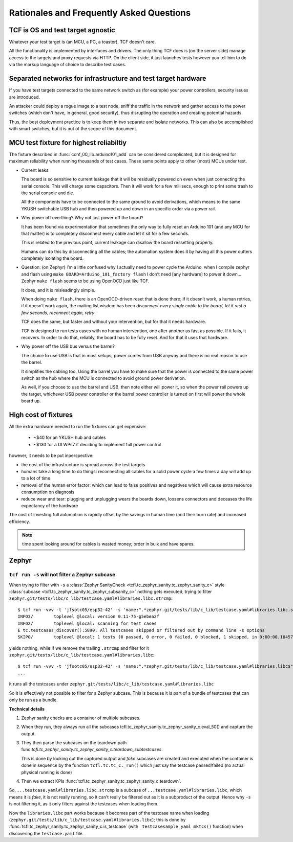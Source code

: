 =========================================
Rationales and Frequently Asked Questions
=========================================

TCF is OS and test target agnostic
==================================

Whatever your test target is (an MCU, a PC, a toaster), TCF doesn't
care.

All the functionality is implemented by interfaces and drivers. The
only thing TCF does is (on the server side) manage access to the
targets and proxy requests via HTTP. On the client side, it just
launches tests however you tell him to do via the markup language of
choice to describe test cases.

.. _separated_networks:

Separated networks for infrastructure and test target hardware
==============================================================

If you have test targets connected to the same network switch as (for
example) your power controllers, security issues are introduced.

An attacker could deploy a rogue image to a test node, sniff the
traffic in the network and gather access to the power switches (which
don't have, in general, good security), thus disrupting the operation
and creating potential hazards.

Thus, the best deployment practice is to keep them in two separate and
isolate networks. This can also be accomplished with smart switches,
but it is out of the scope of this document.


.. _arduino101_rationale:

MCU test fixture for highest reliabiltiy
========================================

The fixture described in :func:`conf_00_lib.arduino101_add` can be
considered complicated, but it is designed for maximum reliability
when running thousands of test cases. These same points apply to other
(most) MCUs under test.

* Current leaks

  The board is so sensitive to current leakage that it will be
  residually powered on even when just connecting the serial
  console. This will charge some capacitors. Then it will work for a few
  millisecs, enough to print some trash to the serial console and die.

  All the components have to be connected to the same ground to avoid
  derivations, which means to the same YKUSH switchable USB hub and
  then powered up and down in an specific order via a power rail.

* Why power off everthing? Why not just power off the board?

  It has been found via experimentation that sometimes the only way to
  fully reset an Arduino 101 (and any MCU for that matter) is to
  completely disconnect every cable and let it sit for a few seconds.

  This is related to the previous point, current leakage can disallow
  the board ressetting properly.

  Humans can do this by disconnecting all the cables; the automation
  system does it by having all this power cutters completely isolating
  the board.

* Question: (on Zephyr) I’m a little confused why I actually need to
  power cycle the Arduino, when I compile zephyr and flash using ``make
  BOARD=Arduino_101_factory flash`` I don’t need [any hardware] to
  power it down...  Zephyr ``make flash`` seems to be using OpenOCD just
  like TCF.

  It does, and it is misleadingly simple.

  When doing ``make flash``, there is an OpenOCD-driven reset that is
  done there; if it doesn’t work, a human retries, if it doesn’t work
  again, the mailing list wisdom has been `disconnect every single
  cable to the board, let it rest a few seconds, reconnect again,
  retry`.

  TCF does the same, but faster and without your intervention, but for
  that it needs hardware.

  TCF is designed to run tests cases with no human intervention, one
  after another as fast as possible. If it fails, it recovers. In
  order to do that, reliably, the board has to be fully reset. And for
  that it uses that hardware.

* Why power off the USB bus versus the barrel?

  The choice to use USB is that in most setups, power comes from USB
  anyway and there is no real reason to use the barrel.

  It simplifies the cabling too. Using the barrel you have to make
  sure that the power is connected to the same power switch as the hub
  where the MCU is connected to avoid ground power derivation.

  As well, if you choose to use the barrel and USB, then note either
  will power it, so when the power rail powers up the target,
  whichever USB power controller or the barrel power controller is
  turned on first will power the whole board up.

High cost of fixtures
=====================

All the extra hardware needed to run the fixtures can get expensive:

 - ~$40 for an YKUSH hub and cables

 - ~$130 for a DLWPs7 if deciding to implement full power control

however, it needs to be put inperspective:

- the cost of the infrastructure is spread across the test targets

- humans take a long time to do things: reconnecting all cables for a
  solid power cycle a few times a day will add up to a lot of time

- removal of the human error factor: which can lead to false positives
  and negatives which will cause extra resource consumption on
  diagnosis

- reduce wear and tear: plugging and unplugging wears the boards down,
  loosens connectors and deceases the life expectancy of the hardware

The cost of investing full automation is rapidly offset by the
savings in human time (and their burn rate) and increased efficiency.

.. note:: time spent looking around for cables is wasted money; order
  in bulk and have spares.

Zephyr
======

``tcf run -s`` will not filter a Zephyr subcase
-----------------------------------------------

When trying to filter with ``-s`` a :class:`Zephyr SanityCheck
<tcfl.tc_zephyr_sanity.tc_zephyr_sanity_c>` style
:class:`subcase <tcfl.tc_zephyr_sanity.tc_zephyr_subsanity_c>`
nothing gets executed; trying to filter
``zephyr.git/tests/libc/c_lib/testcase.yaml#libraries.libc.strcmp``::

  $ tcf run -vvv -t 'jfsotc05/esp32-42' -s 'name:".*zephyr.git/tests/lib/c_lib/testcase.yaml#libraries.libc.strcmp$"' zephyr.git/tests/lib/c_lib/testcase.yaml
  INFO3/	toplevel @local: version 0.11-75-g5ebea2f
  INFO2/	toplevel @local: scanning for test cases
  E tc.testcases_discover():5890: All testcases skipped or filtered out by command line -s options
  SKIP0/	toplevel @local: 1 tests (0 passed, 0 error, 0 failed, 0 blocked, 1 skipped, in 0:00:00.104572) - skipped

yields nothing, while if we remove the trailing ``.strcmp`` and filter
for it ``zephyr.git/tests/libc/c_lib/testcase.yaml#libraries.libc``::

  $ tcf run -vvv -t 'jfsotc05/esp32-42' -s 'name:".*zephyr.git/tests/lib/c_lib/testcase.yaml#libraries.libc$"' zephyr.git/tests/lib/c_lib/testcase.yaml
  ...

it runs all the testcases under ``zephyr.git/tests/libc/c_lib/testcase.yaml#libraries.libc``

So it is effectively not possible to filter for a Zephyr subcase. This
is because it is part of a bundle of testcases that can only be run as
a bundle.

**Technical details**

1. Zephyr sanity checks are a container of multiple subcases.

2. When they run, they always run all the subcases
   tcfl.tc_zephyr_sanity.tc_zephyr_sanity_c.eval_50() and capture the
   output.

3. They then parse the subcases on the teardown path
   func:`tcfl.tc_zephyr_sanity.tc_zephyr_sanity_c.teardown_subtestcases`.

   This is done by looking out the captured output and *fake* subcases
   are created and executed when the container is done in sequence by
   the function ``tcfl.tc.tc_c._run()`` which just say the testcase
   passed/failed (no actual physical running is done)

4. Then we extract KPIs
   :func:`tcfl.tc_zephyr_sanity.tc_zephyr_sanity_c.teardown`.

So, ``...testcase.yaml#libraries.libc.strcmp`` is a subcase of
``...testcase.yaml#libraries.libc``, which means it is *fake*, it is not
really running, so it can't really be filtered out as it is a
subproduct of the output. Hence why ``-s`` is not filtering it, as it
only filters against the testcases when loading them.

Now the ``libraries.libc`` part works because it becomes part of the
testcase name when loading
(``zephyr.git/tests/lib/c_lib/testcase.yaml#libraries.libc``); this is
done by :func:`tcfl.tc_zephyr_sanity.tc_zephyr_sanity_c.is_testcase`
(with ``_testcasesample_yaml_mktcs()`` function) when discovering the
``testcase.yaml`` file.
